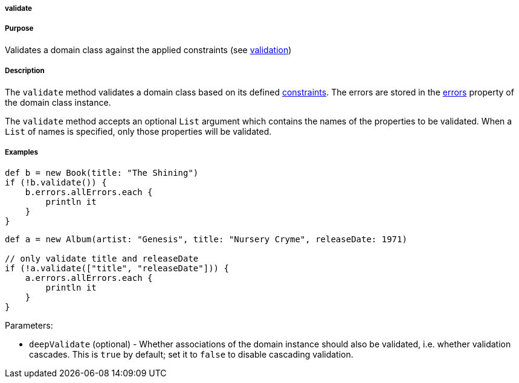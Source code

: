 
===== validate



===== Purpose


Validates a domain class against the applied constraints (see link:validation.html[validation])


===== Description


The `validate` method validates a domain class based on its defined <<constraints,constraints>>. The errors are stored in the link:../ref/Domain%20Classes/errors.html[errors] property of the domain class instance.

The `validate` method accepts an optional `List` argument which contains the names of the properties to be validated. When a `List` of names is specified, only those properties will be validated.


===== Examples


[source,java]
----
def b = new Book(title: "The Shining")
if (!b.validate()) {
    b.errors.allErrors.each {
        println it
    }
}
----

[source,java]
----
def a = new Album(artist: "Genesis", title: "Nursery Cryme", releaseDate: 1971)

// only validate title and releaseDate
if (!a.validate(["title", "releaseDate"])) {
    a.errors.allErrors.each {
        println it
    }
}
----

Parameters:

* `deepValidate` (optional) - Whether associations of the domain instance should also be validated, i.e. whether validation cascades. This is `true` by default; set it to `false` to disable cascading validation.
